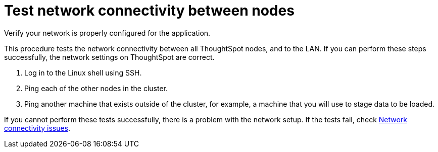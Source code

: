 = Test network connectivity between nodes
:last_updated: 12/31/2020
:linkattrs:
:experimental:
:page-aliases: /admin/setup/test-network.html

Verify your network is properly configured for the application.

This procedure tests the network connectivity between all ThoughtSpot nodes, and to the LAN.
If you can perform these steps successfully, the network settings on ThoughtSpot are correct.

. Log in to the Linux shell using SSH.
. Ping each of the other nodes in the cluster.
. Ping another machine that exists outside of the cluster, for example, a machine that you will use to stage data to be loaded.

If you cannot perform these tests successfully, there is a problem with the network setup.
If the tests fail, check xref:troubleshooting-connectivity.adoc[Network connectivity issues].
